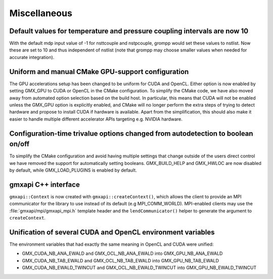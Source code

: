 Miscellaneous
^^^^^^^^^^^^^

.. Note to developers!
   Please use """"""" to underline the individual entries for fixed issues in the subfolders,
   otherwise the formatting on the webpage is messed up.
   Also, please use the syntax :issue:`number` to reference issues on GitLab, without the
   a space between the colon and number!

Default values for temperature and pressure coupling intervals are now 10
"""""""""""""""""""""""""""""""""""""""""""""""""""""""""""""""""""""""""
With the default mdp input value of -1 for nsttcouple and nstpcouple, grompp would
set these values to nstlist. Now these are set to 10 and thus independent of nstlist
(note that grompp may choose smaller values when needed for accurate integration).

Uniform and manual CMake GPU-support configuration
""""""""""""""""""""""""""""""""""""""""""""""""""
The GPU accelerations setup has been changed to be uniform for CUDA and OpenCL. Either
option is now enabled by setting GMX_GPU to CUDA or OpenCL in the CMake configuration.
To simplify the CMake code, we have also moved away from automated option selection
based on the build host. In particular, this means that CUDA will not be enabled unless
the GMX_GPU option is explicitly enabled, and CMake will no longer perform the extra
steps of trying to detect hardware and propose to install CUDA if hardware is available.
Apart from the simplification, this should also make it easier to handle multiple
different accelerator APIs targeting e.g. NVIDIA hardware.

Configuration-time trivalue options changed from autodetection to boolean on/off
""""""""""""""""""""""""""""""""""""""""""""""""""""""""""""""""""""""""""""""""
To simplify the CMake configuration and avoid having multiple settings that
change outside of the users direct control we have removed the support for
automatically setting booleans. GMX_BUILD_HELP and GMX_HWLOC are now
disabled by default, while GMX_LOAD_PLUGINS is enabled by default.

gmxapi C++ interface
""""""""""""""""""""

``gmxapi::Context`` is now created with ``gmxapi::createContext()``, which allows
the client to provide an MPI communicator for the library to use instead of its default
(e.g MPI_COMM_WORLD). MPI-enabled clients may use the :file:`gmxapi/mpi/gmxapi_mpi.h`
template header and the ``lendCommunicator()`` helper to generate the argument to
``createContext``.

Unification of several CUDA and OpenCL environment variables
""""""""""""""""""""""""""""""""""""""""""""""""""""""""""""

The environment variables that had exactly the same meaning in OpenCL and CUDA were unified:

* GMX_CUDA_NB_ANA_EWALD and GMX_OCL_NB_ANA_EWALD into GMX_GPU_NB_ANA_EWALD
* GMX_CUDA_NB_TAB_EWALD and GMX_OCL_NB_TAB_EWALD into GMX_GPU_NB_TAB_EWALD
* GMX_CUDA_NB_EWALD_TWINCUT and GMX_OCL_NB_EWALD_TWINCUT into GMX_GPU_NB_EWALD_TWINCUT
